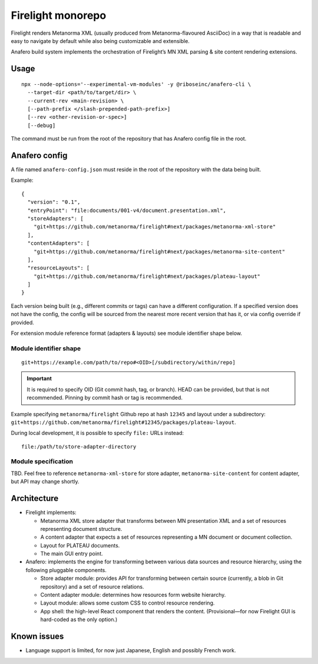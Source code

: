 Firelight monorepo
==================

Firelight renders Metanorma XML
(usually produced from Metanorma-flavoured AsciiDoc)
in a way that is readable and easy to navigate by default
while also being customizable and extensible.

Anafero build system implements the orchestration
of Firelight’s MN XML parsing & site content rendering extensions.

Usage
-----

::

    npx --node-options='--experimental-vm-modules' -y @riboseinc/anafero-cli \
      --target-dir <path/to/target/dir> \
      --current-rev <main-revision> \
      [--path-prefix </slash-prepended-path-prefix>]
      [--rev <other-revision-or-spec>]
      [--debug]

The command must be run from the root of the repository that has
Anafero config file in the root.

Anafero config
--------------

A file named ``anafero-config.json`` must reside in the root
of the repository with the data being built.

Example::

    {
      "version": "0.1",
      "entryPoint": "file:documents/001-v4/document.presentation.xml",
      "storeAdapters": [
        "git+https://github.com/metanorma/firelight#next/packages/metanorma-xml-store"
      ],
      "contentAdapters": [
        "git+https://github.com/metanorma/firelight#next/packages/metanorma-site-content"
      ],
      "resourceLayouts": [
        "git+https://github.com/metanorma/firelight#next/packages/plateau-layout"
      ]
    }

Each version being built (e.g., different commits or tags)
can have a different configuration. If a specified version does not have the config,
the config will be sourced from the nearest more recent version that has it,
or via config override if provided.

For extension module reference format (adapters & layouts)
see module identifier shape below.


Module identifier shape
~~~~~~~~~~~~~~~~~~~~~~~

::

    git+https://example.com/path/to/repo#<OID>[/subdirectory/within/repo]

.. important:: It is required to specify OID (Git commit hash, tag, or branch).
               HEAD can be provided, but that is not recommended.
               Pinning by commit hash or tag is recommended.

Example specifying ``metanorma/firelight`` Github repo at hash ``12345``
and layout under a subdirectory:
``git+https://github.com/metanorma/firelight#12345/packages/plateau-layout``.

During local development, it is possible to specify ``file:`` URLs instead::

    file:/path/to/store-adapter-directory

Module specification
~~~~~~~~~~~~~~~~~~~~

TBD. Feel free to reference ``metanorma-xml-store`` for store adapter,
``metanorma-site-content`` for content adapter, but API may change shortly.

Architecture
------------

- Firelight implements:

  - Metanorma XML store adapter that transforms between MN presentation
    XML and a set of resources representing document structure.

  - A content adapter that expects a set of resources representing
    a MN document or document collection.

  - Layout for PLATEAU documents.

  - The main GUI entry point.

- Anafero: implements the engine for transforming between various data sources
  and resource hierarchy, using the following pluggable components.

  - Store adapter module: provides API for transforming
    between certain source (currently, a blob in Git repository)
    and a set of resource relations.

  - Content adapter module: determines how resources form website hierarchy.

  - Layout module: allows some custom CSS to control resource rendering.

  - App shell: the high-level React component that renders the content.
    (Provisional—for now Firelight GUI is hard-coded as the only option.)

Known issues
------------

- Language support is limited, for now just Japanese, English
  and possibly French work.
